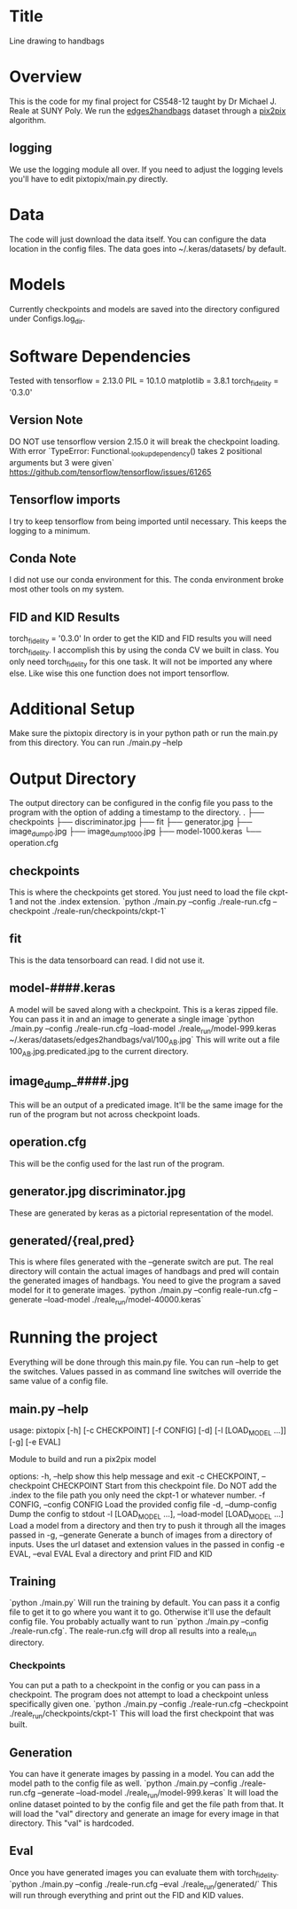 * Title
Line drawing to handbags

* Overview
This is the code for my final project for CS548-12 taught by Dr Michael J. Reale at SUNY Poly. We run the [[https://efrosgans.eecs.berkeley.edu/pix2pix/datasets/][edges2handbags]] dataset through a [[https://www.tensorflow.org/tutorials/generative/pix2pix][pix2pix]] algorithm.
** logging
We use the logging module all over. If you need to adjust the logging levels you'll have to edit pixtopix/main.py directly.

* Data
The code will just download the data itself. You can configure the data location in the config files. The data goes into ~/.keras/datasets/ by default.

* Models
Currently checkpoints and models are saved into the directory configured under Configs.log_dir.

* Software Dependencies
Tested with
tensorflow = 2.13.0
PIL = 10.1.0
matplotlib = 3.8.1
torch_fidelity = '0.3.0'
** Version Note
DO NOT use tensorflow version 2.15.0 it will break the checkpoint loading. With error
`TypeError: Functional._lookup_dependency() takes 2 positional arguments but 3 were given`
https://github.com/tensorflow/tensorflow/issues/61265
** Tensorflow imports
I try to keep tensorflow from being imported until necessary. This keeps the logging to a minimum.
** Conda Note
I did not use our conda environment for this. The conda environment broke most other tools on my system.
** FID and KID Results
torch_fidelity = '0.3.0'
In order to get the KID and FID results you will need torch_fidelity. I accomplish this by using the conda CV we built in class. You only need torch_fidelity for this one task. It will not be imported any where else. Like wise this one function does not import tensorflow.

* Additional Setup
Make sure the pixtopix directory is in your python path or run the main.py from this directory. You can run ./main.py --help

* Output Directory
The output directory can be configured in the config file you pass to the program with the option of adding a timestamp to the directory.
.
├── checkpoints
├── discriminator.jpg
├── fit
├── generator.jpg
├── image_dump_0.jpg
├── image_dump_1000.jpg
├── model-1000.keras
└── operation.cfg

** checkpoints
This is where the checkpoints get stored. You just need to load the file ckpt-1 and not the .index extension.
`python ./main.py --config ./reale-run.cfg --checkpoint ./reale-run/checkpoints/ckpt-1`
** fit
This is the data tensorboard can read. I did not use it.
** model-####.keras
A model will be saved along with a checkpoint. This is a keras zipped file. You can pass it in and an image to generate a single image
`python ./main.py --config ./reale-run.cfg --load-model ./reale_run/model-999.keras ~/.keras/datasets/edges2handbags/val/100_AB.jpg`
This will write out a file 100_AB.jpg.predicated.jpg to the current directory.
** image_dump_####.jpg
This will be an output of a predicated image. It'll be the same image for the run of the program but not across checkpoint loads.
** operation.cfg
This will be the config used for the last run of the program.
** generator.jpg discriminator.jpg
These are generated by keras as a pictorial representation of the model.
** generated/{real,pred}
This is where files generated with the --generate switch are put. The real directory will contain the actual images of handbags and pred will contain the generated images of handbags. You need to give the program a saved model for it to generate images.
`python ./main.py --config reale-run.cfg --generate --load-model ./reale_run/model-40000.keras`

* Running the project
Everything will be done through this main.py file. You can run --help to get the switches. Values passed in as command line switches will override the same value of a config file.
** main.py --help
usage: pixtopix [-h] [-c CHECKPOINT] [-f CONFIG] [-d] [-l [LOAD_MODEL ...]]
                [-g] [-e EVAL]

Module to build and run a pix2pix model

options:
  -h, --help            show this help message and exit
  -c CHECKPOINT, --checkpoint CHECKPOINT
                        Start from this checkpoint file. Do NOT add the .index
                        to the file path you only need the ckpt-1 or whatever
                        number.
  -f CONFIG, --config CONFIG
                        Load the provided config file
  -d, --dump-config     Dump the config to stdout
  -l [LOAD_MODEL ...], --load-model [LOAD_MODEL ...]
                        Load a model from a directory and then try to push it
                        through all the images passed in
  -g, --generate        Generate a bunch of images from a directory of inputs.
                        Uses the url dataset and extension values in the
                        passed in config
  -e EVAL, --eval EVAL  Eval a directory and print FID and KID


** Training
`python ./main.py` Will run the training by default. You can pass it a config file to get it to go where you want it to go. Otherwise it'll use the default config file. You probably actually want to run `python ./main.py --config ./reale-run.cfg`. The reale-run.cfg will drop all results into a reale_run directory.

*** Checkpoints
You can put a path to a checkpoint in the config or you can pass in a checkpoint. The program does not attempt to load a checkpoint unless specifically given one.
`python ./main.py --config ./reale-run.cfg --checkpoint ./reale_run/checkpoints/ckpt-1`
This will load the first checkpoint that was built.

** Generation
You can have it generate images by passing in a model. You can add the model path to the config file as well.
`python ./main.py --config ./reale-run.cfg --generate --load-model ./reale_run/model-999.keras`
It will load the online dataset pointed to by the config file and get the file path from that. It will load the "val" directory and generate an image for every image in that directory. This "val" is hardcoded.

** Eval
Once you have generated images you can evaluate them with torch_fidelity.
`python ./main.py --config ./reale-run.cfg --eval ./reale_run/generated/`
This will run through everything and print out the FID and KID values.
